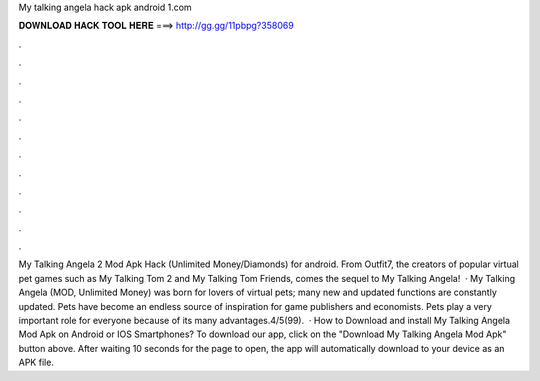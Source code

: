 My talking angela hack apk android 1.com

𝐃𝐎𝐖𝐍𝐋𝐎𝐀𝐃 𝐇𝐀𝐂𝐊 𝐓𝐎𝐎𝐋 𝐇𝐄𝐑𝐄 ===> http://gg.gg/11pbpg?358069

.

.

.

.

.

.

.

.

.

.

.

.

My Talking Angela 2 Mod Apk Hack (Unlimited Money/Diamonds) for android. From Outfit7, the creators of popular virtual pet games such as My Talking Tom 2 and My Talking Tom Friends, comes the sequel to My Talking Angela!  · My Talking Angela (MOD, Unlimited Money) was born for lovers of virtual pets; many new and updated functions are constantly updated. Pets have become an endless source of inspiration for game publishers and economists. Pets play a very important role for everyone because of its many advantages.4/5(99).  · How to Download and install My Talking Angela Mod Apk on Android or IOS Smartphones? To download our app, click on the "Download My Talking Angela Mod Apk" button above. After waiting 10 seconds for the page to open, the app will automatically download to your device as an APK file.